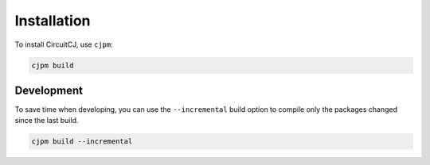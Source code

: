 ============
Installation
============

To install CircuitCJ, use ``cjpm``:

.. code-block:: bash

    cjpm build

-----------
Development
-----------

To save time when developing, you can use the ``--incremental`` build option to
compile only the packages changed since the last build.

.. code-block:: bash

    cjpm build --incremental